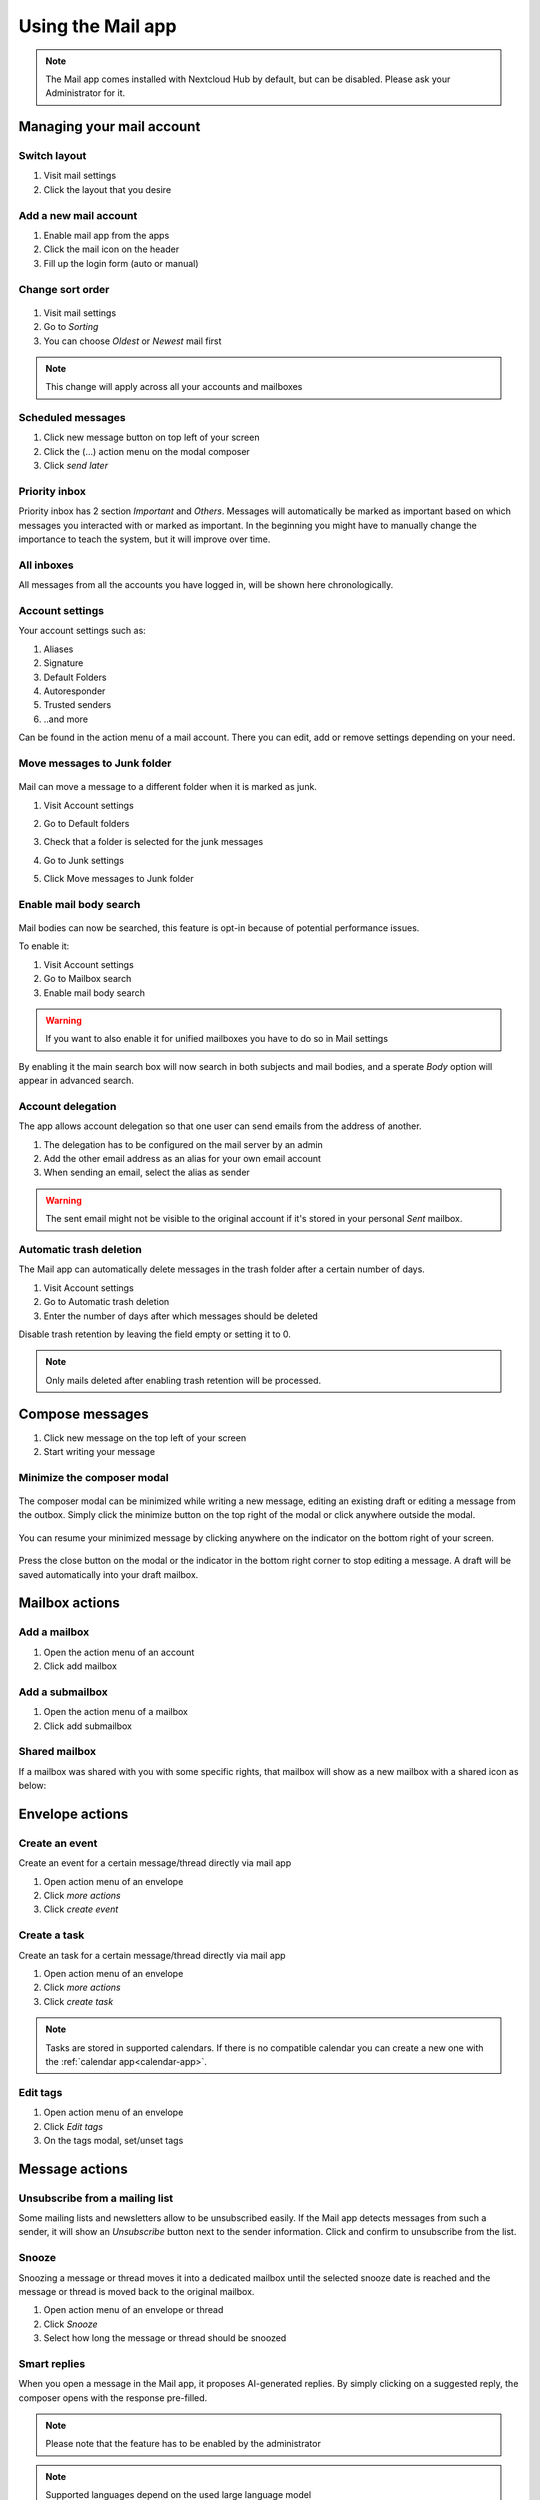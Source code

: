 ===================
Using the Mail app
===================

.. note:: The Mail app comes installed with Nextcloud Hub by default, but can be disabled.
          Please ask your Administrator for it.

.. figure:: images/mail.png

Managing your mail account
---------------------------

Switch layout
~~~~~~~~~~~~~
1. Visit mail settings
2. Click the layout that you desire

 .. versionadded:: 3.6

Add a new mail account
~~~~~~~~~~~~~~~~~~~~~~~

1. Enable mail app from the apps
2. Click the mail icon on the header
3. Fill up the login form (auto or manual)

.. figure:: images/new-mail-account.png

Change sort order
~~~~~~~~~~~~~~~~~

 .. versionadded:: 3.5

1. Visit mail settings
2. Go to *Sorting*
3. You can choose *Oldest* or *Newest* mail first

.. note:: This change will apply across all your accounts and mailboxes

Scheduled messages
~~~~~~~~~~~~~~~~~~~
1. Click new message button on top left of your screen
2. Click the (...) action menu on the modal composer
3. Click *send later*

.. figure:: images/scheduled-msg.png

Priority inbox
~~~~~~~~~~~~~~
Priority inbox has 2 section *Important* and *Others*.
Messages will automatically be marked as important based on which messages you interacted with or marked as important. In the beginning you might have to manually change the importance to teach the system, but it will improve over time.

.. figure:: images/priority-inbox.png

All inboxes
~~~~~~~~~~~~
All messages from all the accounts you have logged in, will be shown here chronologically.

.. _mail-account-settings:

Account settings
~~~~~~~~~~~~~~~~
Your account settings such as:

1. Aliases
2. Signature
3. Default Folders
4. Autoresponder
5. Trusted senders
6. ..and more

Can be found in the action menu of a mail account. There you can edit, add or remove settings depending on your need.

Move messages to Junk folder
~~~~~~~~~~~~~~~~~~~~~~~~~~~~

   .. versionadded:: 3.4

Mail can move a message to a different folder when it is marked as junk.

1) Visit Account settings
2) Go to Default folders
3) Check that a folder is selected for the junk messages
4) Go to Junk settings
5) Click Move messages to Junk folder

   .. figure:: images/mail_move-message-to-junk-folder.png

Enable mail body search
~~~~~~~~~~~~~~~~~~~~~~~~~~
   .. versionadded:: 3.5

Mail bodies can now be searched, this feature is opt-in because of potential performance issues.

To enable it:

1) Visit Account settings
2) Go to Mailbox search
3) Enable mail body search

.. warning:: If you want to also enable it for unified mailboxes you have to do so in Mail settings

By enabling it the main search box will now search in both subjects and mail bodies, and a sperate *Body* option
will appear in advanced search.

Account delegation
~~~~~~~~~~~~~~~~~~

The app allows account delegation so that one user can send emails from the address of another.

1) The delegation has to be configured on the mail server by an admin
2) Add the other email address as an alias for your own email account
3) When sending an email, select the alias as sender

.. warning:: The sent email might not be visible to the original account if it's stored in your personal *Sent* mailbox.

Automatic trash deletion
~~~~~~~~~~~~~~~~~~~~~~~~

.. versionadded:: 3.4

The Mail app can automatically delete messages in the trash folder after a certain number of days.

1) Visit Account settings
2) Go to Automatic trash deletion
3) Enter the number of days after which messages should be deleted

Disable trash retention by leaving the field empty or setting it to 0.

.. note::  Only mails deleted after enabling trash retention will be processed.

.. figure:: images/mail_trash_retention_settings.png

Compose messages
----------------

1. Click new message on the top left of your screen
2. Start writing your message

Minimize the composer modal
~~~~~~~~~~~~~~~~~~~~~~~~~~~

   .. versionadded:: 3.2

The composer modal can be minimized while writing a new message, editing an existing draft or editing a message from the outbox. Simply click the minimize button on the top right of the modal or click anywhere outside the modal.

   .. figure:: images/mail-minimize-composer.png

You can resume your minimized message by clicking anywhere on the indicator on the bottom right of your screen.

   .. figure:: images/mail-composer-indicator.png

Press the close button on the modal or the indicator in the bottom right corner to stop editing a message. A draft will be saved automatically into your draft mailbox.


Mailbox actions
---------------

Add a mailbox
~~~~~~~~~~~~~~
1. Open the action menu of an account
2. Click add mailbox

Add a submailbox
~~~~~~~~~~~~~~~~~
1. Open the action menu of a mailbox
2. Click add submailbox

Shared mailbox
~~~~~~~~~~~~~~~
If a mailbox was shared with you with some specific rights, that mailbox will show as a new mailbox with a shared icon as below:

.. figure:: images/shared-mailbox-icon.png

Envelope actions
----------------

Create an event
~~~~~~~~~~~~~~~~
Create an event for a certain message/thread directly via mail app

1. Open action menu of an envelope
2. Click *more actions*
3. Click *create event*

Create a task
~~~~~~~~~~~~~

.. versionadded:: 3.2

Create an task for a certain message/thread directly via mail app

1. Open action menu of an envelope
2. Click *more actions*
3. Click *create task*

.. note:: Tasks are stored in supported calendars. If there is no compatible calendar you can create a new one with the :ref:`calendar app<calendar-app>`.

Edit tags
~~~~~~~~~~
1. Open action menu of an envelope
2. Click *Edit tags*
3. On the tags modal, set/unset tags


Message actions
---------------

Unsubscribe from a mailing list
~~~~~~~~~~~~~~~~~~~~~~~~~~~~~~~

.. versionadded:: 3.1

Some mailing lists and newsletters allow to be unsubscribed easily. If the Mail app detects messages from such a sender, it will show an *Unsubscribe* button next to the sender information. Click and confirm to unsubscribe from the list.

Snooze
~~~~~~

.. versionadded:: 3.4

Snoozing a message or thread moves it into a dedicated mailbox until the selected snooze date is reached and the message or thread is moved back to the original mailbox.

1. Open action menu of an envelope or thread
2. Click *Snooze*
3. Select how long the message or thread should be snoozed

Smart replies
~~~~~~~~~~~~~

.. versionadded:: 3.6

When you open a message in the Mail app, it proposes AI-generated replies. By simply clicking on a suggested reply, the composer opens with the response pre-filled.

.. note:: Please note that the feature has to be enabled by the administrator

.. note:: Supported languages depend on the used large language model

Filtering and autoresponder
---------------------------

The Mail app has a simple editor for Sieve scripts and an interface to configure autoresponders. Sieve has to be enabled in the :ref:`account settings <mail-account-settings>`.

Autoresponders
~~~~~~~~~~~~~~

.. versionadded:: 3.5 Autoresponder can follow system settings.

The autoresponder is off by default. It can be set manually, or follow the system settings. Following system settings means that the long absence message entered on the :ref:`Absence settings section <groupware-absence>` is applied automatically.
